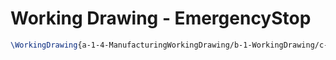 * Working Drawing - EmergencyStop
  #+BEGIN_SRC tex :tangle yes :tangle EmergencyStop.tex
\WorkingDrawing{a-1-4-ManufacturingWorkingDrawing/b-1-WorkingDrawing/c-EmergencySwitch/EmergencyStop.JPG}{\vishakh Emergency Switch}
  #+END_SRC
